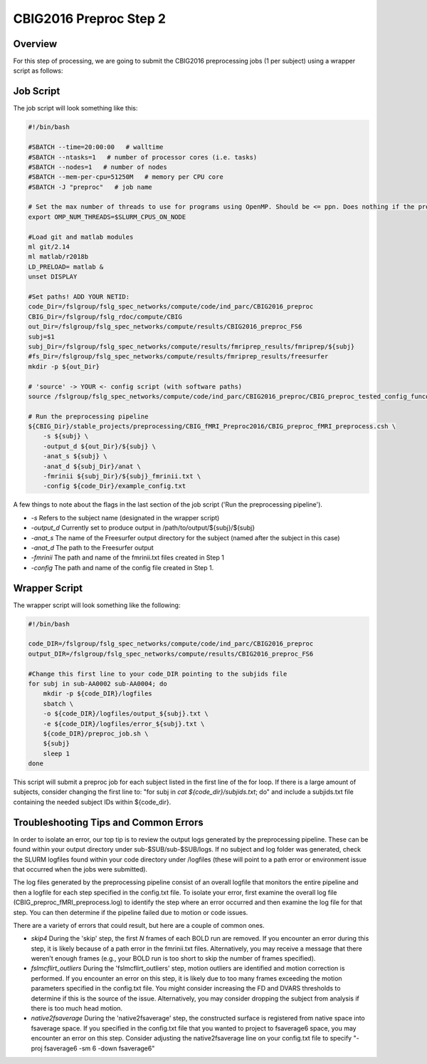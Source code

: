 CBIG2016 Preproc Step 2
========================

Overview
********
For this step of processing, we are going to submit the CBIG2016 preprocessing jobs (1 per subject) using a wrapper script as follows:

Job Script 
**********

The job script will look something like this:

.. code-block:: bash 

    #!/bin/bash

    #SBATCH --time=20:00:00   # walltime
    #SBATCH --ntasks=1   # number of processor cores (i.e. tasks)
    #SBATCH --nodes=1   # number of nodes
    #SBATCH --mem-per-cpu=51250M   # memory per CPU core
    #SBATCH -J "preproc"   # job name

    # Set the max number of threads to use for programs using OpenMP. Should be <= ppn. Does nothing if the program doesn't use OpenMP.
    export OMP_NUM_THREADS=$SLURM_CPUS_ON_NODE

    #Load git and matlab modules
    ml git/2.14
    ml matlab/r2018b
    LD_PRELOAD= matlab &
    unset DISPLAY

    #Set paths! ADD YOUR NETID: 
    code_Dir=/fslgroup/fslg_spec_networks/compute/code/ind_parc/CBIG2016_preproc
    CBIG_Dir=/fslgroup/fslg_rdoc/compute/CBIG
    out_Dir=/fslgroup/fslg_spec_networks/compute/results/CBIG2016_preproc_FS6
    subj=$1
    subj_Dir=/fslgroup/fslg_spec_networks/compute/results/fmriprep_results/fmriprep/${subj}
    #fs_Dir=/fslgroup/fslg_spec_networks/compute/results/fmriprep_results/freesurfer
    mkdir -p ${out_Dir}

    # 'source' -> YOUR <- config script (with software paths)
    source /fslgroup/fslg_spec_networks/compute/code/ind_parc/CBIG2016_preproc/CBIG_preproc_tested_config_funconn.sh

    # Run the preprocessing pipeline
    ${CBIG_Dir}/stable_projects/preprocessing/CBIG_fMRI_Preproc2016/CBIG_preproc_fMRI_preprocess.csh \
        -s ${subj} \
        -output_d ${out_Dir}/${subj} \
        -anat_s ${subj} \
        -anat_d ${subj_Dir}/anat \
        -fmrinii ${subj_Dir}/${subj}_fmrinii.txt \
        -config ${code_Dir}/example_config.txt 

A few things to note about the flags in the last section of the job script ('Run the preprocessing pipeline'). 

* `-s` Refers to the subject name (designated in the wrapper script)

* `-output_d` Currently set to produce output in /path/to/output/${subj}/${subj}

* `-anat_s` The name of the Freesurfer output directory for the subject (named after the subject in this case)

* `-anat_d` The path to the Freesurfer output 

* `-fmrinii` The path and name of the fmrinii.txt files created in Step 1

* `-config` The path and name of the config file created in Step 1.

Wrapper Script
**************

The wrapper script will look something like the following: 


.. code-block:: bash

    #!/bin/bash

    code_DIR=/fslgroup/fslg_spec_networks/compute/code/ind_parc/CBIG2016_preproc
    output_DIR=/fslgroup/fslg_spec_networks/compute/results/CBIG2016_preproc_FS6

    #Change this first line to your code_DIR pointing to the subjids file
    for subj in sub-AA0002 sub-AA0004; do
        mkdir -p ${code_DIR}/logfiles
        sbatch \
        -o ${code_DIR}/logfiles/output_${subj}.txt \
        -e ${code_DIR}/logfiles/error_${subj}.txt \
        ${code_DIR}/preproc_job.sh \
        ${subj}
        sleep 1
    done

This script will submit a preproc job for each subject listed in the first line of the for loop. If there is a large amount of subjects, consider changing the first line to: "for subj in `cat ${code_dir}/subjids.txt`; do" and include a subjids.txt file containing the needed subject IDs within ${code_dir}.


Troubleshooting Tips and Common Errors
**************************************

In order to isolate an error, our top tip is to review the output logs generated by the preprocessing pipeline. These can be found within your output directory under sub-$SUB/sub-$SUB/logs. If no subject and log folder was generated, check the SLURM logfiles found within your code directory under /logfiles (these will point to a path error or environment issue that occurred when the jobs were submitted).

The log files generated by the preprocessing pipeline consist of an overall logfile that monitors the entire pipeline and then a logfile for each step specified in the config.txt file. To isolate your error, first examine the overall log file (CBIG_preproc_fMRI_preprocess.log) to identify the step where an error occurred and then examine the log file for that step. You can then determine if the pipeline failed due to motion or code issues.

There are a variety of errors that could result, but here are a couple of common ones.

* `skip4` During the 'skip' step, the first `N` frames of each BOLD run are removed. If you encounter an error during this step, it is likely because of a path error in the fmrinii.txt files. Alternatively, you may receive a message that there weren't enough frames (e.g., your BOLD run is too short to skip the number of frames specified).

* `fslmcflirt_outliers` During the 'fslmcflirt_outliers' step, motion outliers are identified and motion correction is performed. If you encounter an error on this step, it is likely due to too many frames exceeding the motion parameters specified in the config.txt file. You might consider increasing the FD and DVARS thresholds to determine if this is the source of the issue. Alternatively, you may consider dropping the subject from analysis if there is too much head motion.

* `native2fsaverage` During the 'native2fsaverage' step, the constructed surface is registered from native space into fsaverage space. If you specified in the config.txt file that you wanted to project to fsaverage6 space, you may encounter an error on this step. Consider adjusting the native2fsaverage line on your config.txt file to specify "-proj fsaverage6 -sm 6 -down fsaverage6"
